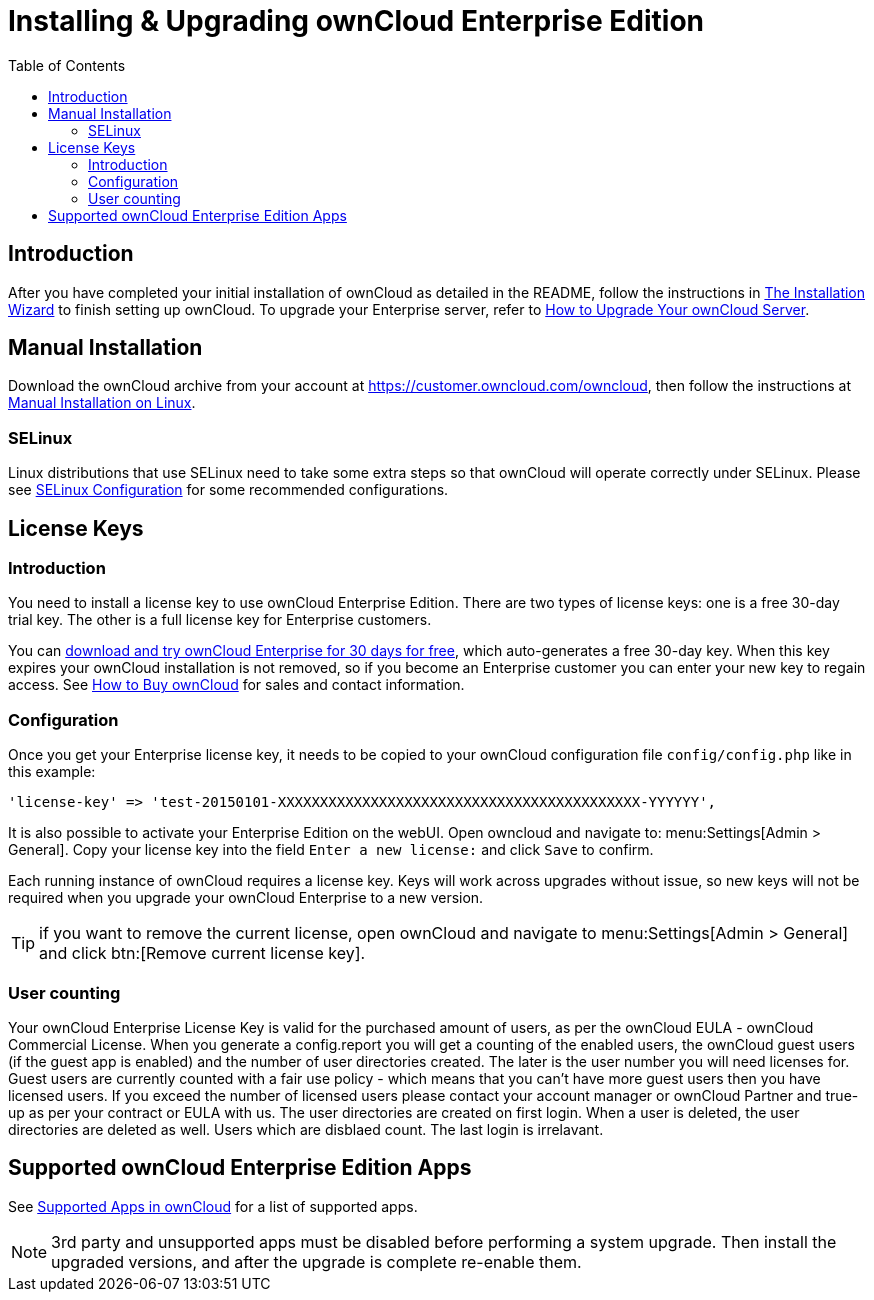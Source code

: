 = Installing & Upgrading ownCloud Enterprise Edition
:toc: right
:page-aliases: go/admin-enterprise-license.adoc

== Introduction

After you have completed your initial installation of ownCloud as detailed in the README, 
follow the instructions in xref:installation/installation_wizard.adoc[The Installation Wizard] 
to finish setting up ownCloud. To upgrade your Enterprise server, refer to 
xref:maintenance/upgrade.adoc[How to Upgrade Your ownCloud Server].

== Manual Installation

Download the ownCloud archive from your account at
https://customer.owncloud.com/owncloud, then follow the instructions at
xref:installation/manual_installation/manual_installation.adoc[Manual Installation on Linux].

=== SELinux

Linux distributions that use SELinux need to take some extra steps so
that ownCloud will operate correctly under SELinux. Please see
xref:installation/selinux_configuration.adoc[SELinux Configuration] for some recommended
configurations.

== License Keys

=== Introduction

You need to install a license key to use ownCloud Enterprise Edition.
There are two types of license keys: one is a free 30-day trial key. The
other is a full license key for Enterprise customers.

You can https://owncloud.com/download/[download and try ownCloud Enterprise for 30 days for free],
which auto-generates a free 30-day key. When this key expires your ownCloud installation is not removed, so
if you become an Enterprise customer you can enter your new key to
regain access. See https://owncloud.com/how-to-buy-owncloud/[How to Buy ownCloud]
for sales and contact information.

=== Configuration

Once you get your Enterprise license key, it needs to be copied to your
ownCloud configuration file `config/config.php` like in this example:

[source,php]
----
'license-key' => 'test-20150101-XXXXXXXXXXXXXXXXXXXXXXXXXXXXXXXXXXXXXXXXXXX-YYYYYY',
----

It is also possible to activate your Enterprise Edition on the webUI. Open owncloud and navigate to: 
menu:Settings[Admin > General]. Copy your license key into the field `Enter a new license:` and click `Save` to confirm.

Each running instance of ownCloud requires a license key. Keys will work
across upgrades without issue, so new keys will not be required when you
upgrade your ownCloud Enterprise to a new version.

TIP: if you want to remove the current license, open ownCloud and navigate to menu:Settings[Admin > General] and click btn:[Remove current license key].

=== User counting

Your ownCloud Enterprise License Key is valid for the purchased amount of users, as per the ownCloud EULA - ownCloud Commercial License.
When you generate a config.report you will get a counting of the enabled users, the ownCloud guest users (if the guest app is enabled) and the number of user directories created. The later is the user number you will need licenses for. Guest users are currently counted with a fair use policy - which means that you can't have more guest users then you have licensed users. If you exceed the number of licensed users please contact your account manager or ownCloud Partner and true-up as per your contract or EULA with us.
The user directories are created on first login. When a user is deleted, the user directories are deleted as well. Users which are disblaed count. The last login is irrelavant.

== Supported ownCloud Enterprise Edition Apps

See xref:installation/apps_supported.adoc[Supported Apps in ownCloud] for a list of supported apps.

NOTE: 3rd party and unsupported apps must be disabled before performing a system upgrade. Then install the upgraded versions, and after the upgrade is complete re-enable them.
